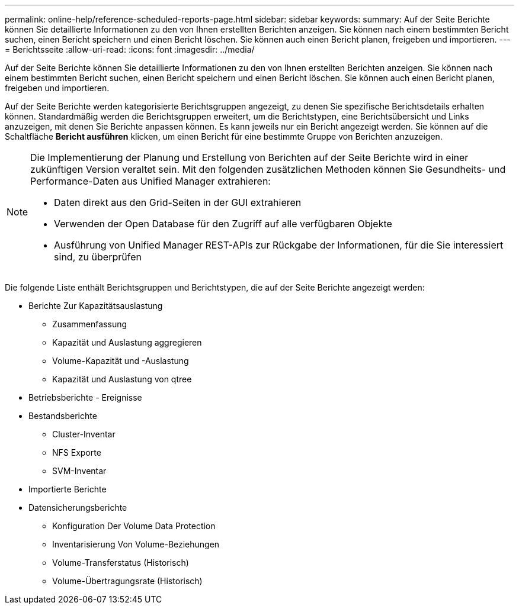 ---
permalink: online-help/reference-scheduled-reports-page.html 
sidebar: sidebar 
keywords:  
summary: Auf der Seite Berichte können Sie detaillierte Informationen zu den von Ihnen erstellten Berichten anzeigen. Sie können nach einem bestimmten Bericht suchen, einen Bericht speichern und einen Bericht löschen. Sie können auch einen Bericht planen, freigeben und importieren. 
---
= Berichtsseite
:allow-uri-read: 
:icons: font
:imagesdir: ../media/


[role="lead"]
Auf der Seite Berichte können Sie detaillierte Informationen zu den von Ihnen erstellten Berichten anzeigen. Sie können nach einem bestimmten Bericht suchen, einen Bericht speichern und einen Bericht löschen. Sie können auch einen Bericht planen, freigeben und importieren.

Auf der Seite Berichte werden kategorisierte Berichtsgruppen angezeigt, zu denen Sie spezifische Berichtsdetails erhalten können. Standardmäßig werden die Berichtsgruppen erweitert, um die Berichtstypen, eine Berichtsübersicht und Links anzuzeigen, mit denen Sie Berichte anpassen können. Es kann jeweils nur ein Bericht angezeigt werden. Sie können auf die Schaltfläche *Bericht ausführen* klicken, um einen Bericht für eine bestimmte Gruppe von Berichten anzuzeigen.

[NOTE]
====
Die Implementierung der Planung und Erstellung von Berichten auf der Seite Berichte wird in einer zukünftigen Version veraltet sein. Mit den folgenden zusätzlichen Methoden können Sie Gesundheits- und Performance-Daten aus Unified Manager extrahieren:

* Daten direkt aus den Grid-Seiten in der GUI extrahieren
* Verwenden der Open Database für den Zugriff auf alle verfügbaren Objekte
* Ausführung von Unified Manager REST-APIs zur Rückgabe der Informationen, für die Sie interessiert sind, zu überprüfen


====
Die folgende Liste enthält Berichtsgruppen und Berichtstypen, die auf der Seite Berichte angezeigt werden:

* Berichte Zur Kapazitätsauslastung
+
** Zusammenfassung
** Kapazität und Auslastung aggregieren
** Volume-Kapazität und -Auslastung
** Kapazität und Auslastung von qtree


* Betriebsberichte - Ereignisse
* Bestandsberichte
+
** Cluster-Inventar
** NFS Exporte
** SVM-Inventar


* Importierte Berichte
* Datensicherungsberichte
+
** Konfiguration Der Volume Data Protection
** Inventarisierung Von Volume-Beziehungen
** Volume-Transferstatus (Historisch)
** Volume-Übertragungsrate (Historisch)



